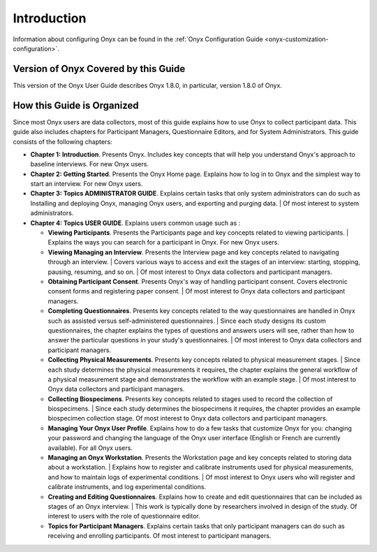 Introduction
============

Information about configuring Onyx can be found in the :ref:`Onyx Configuration Guide <onyx-customization-configuration>`.

Version of Onyx Covered by this Guide
-------------------------------------
This version of the Onyx User Guide describes Onyx 1.8.0, in particular, version 1.8.0 of Onyx.

How this Guide is Organized
---------------------------
Since most Onyx users are data collectors, most of this guide explains how to use Onyx to collect participant data.
This guide also includes chapters for Participant Managers, Questionnaire Editors, and for System Administrators.
This guide consists of the following chapters:

* **Chapter 1: Introduction**. Presents Onyx. Includes key concepts that will help you understand Onyx's approach to baseline interviews. For new Onyx users.
* **Chapter 2: Getting Started**. Presents the Onyx Home page. Explains how to log in to Onyx and the simplest way to start an interview. For new Onyx users.
* **Chapter 3: Topics ADMINISTRATOR GUIDE**. Explains certain tasks that only system administrators can do such as Installing and deploying Onyx, managing Onyx users, and exporting and purging data.
  | Of most interest to system administrators.
* **Chapter 4: Topics USER GUIDE**. Explains users common usage  such as :

  + **Viewing Participants**. Presents the Participants page and key concepts related to viewing participants.
    | Explains the ways you can search for a participant in Onyx. For new Onyx users.
  + **Viewing Managing an Interview**. Presents the Interview page and key concepts related to navigating through an interview.
    | Covers various ways to access and exit the stages of an interview: starting, stopping, pausing, resuming, and so on.
    | Of most interest to Onyx data collectors and participant managers.
  + **Obtaining Participant Consent**. Presents Onyx's way of handling participant consent. Covers electronic consent forms and registering paper consent.
    | Of most interest to Onyx data collectors and participant managers.
  + **Completing Questionnaires**. Presents key concepts related to the way questionnaires are handled in Onyx such as assisted versus self-administered questionnaires.
    | Since each study designs its custom questionnaires, the chapter explains the types of questions and answers users will see, rather than how to answer the particular questions in your study's questionnaires.
    | Of most interest to Onyx data collectors and participant managers.
  + **Collecting Physical Measurements**. Presents key concepts related to physical measurement stages.
    | Since each study determines the physical measurements it requires, the chapter explains the general workflow of a physical measurement stage and demonstrates the workflow with an example stage.
    | Of most interest to Onyx data collectors and participant managers.
  + **Collecting Biospecimens**. Presents key concepts related to stages used to record the collection of biospecimens.
    | Since each study determines the biospecimens it requires, the chapter provides an example biospecimen collection stage. Of most interest to Onyx data collectors and participant managers.
  + **Managing Your Onyx User Profile**. Explains how to do a few tasks that customize Onyx for you: changing your password and changing the language of the Onyx user interface (English or French are currently available). For all Onyx users.
  + **Managing an Onyx Workstation**. Presents the Workstation page and key concepts related to storing data about a workstation.
    | Explains how to register and calibrate instruments used for physical measurements, and how to maintain logs of experimental conditions.
    | Of most interest to Onyx users who will register and calibrate instruments, and log experimental conditions.
  + **Creating and Editing Questionnaires**. Explains how to create and edit questionnaires that can be included as stages of an Onyx interview.
    | This work is typically done by researchers involved in design of the study. Of interest to users with the role of questionnaire editor.
  + **Topics for Participant Managers**. Explains certain tasks that only participant managers can do such as receiving and enrolling participants. Of most interest to participant managers.